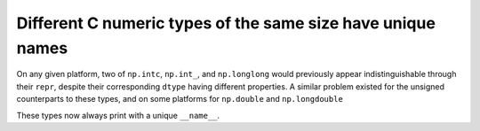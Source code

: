 Different C numeric types of the same size have unique names
------------------------------------------------------------
On any given platform, two of ``np.intc``, ``np.int_``, and ``np.longlong``
would previously appear indistinguishable through their ``repr``, despite
their corresponding ``dtype`` having different properties.
A similar problem existed for the unsigned counterparts to these types, and on
some platforms for ``np.double`` and ``np.longdouble``

These types now always print with a unique ``__name__``.
